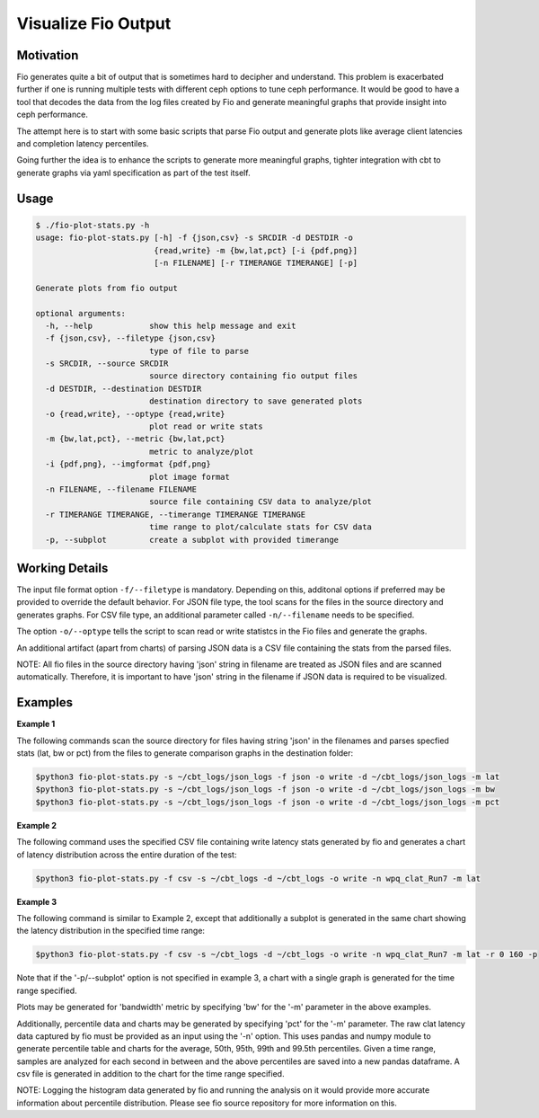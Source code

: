 ====================
Visualize Fio Output
====================

Motivation
==========

Fio generates quite a bit of output that is sometimes hard to decipher
and understand. This problem is exacerbated further if one is running
multiple tests with different ceph options to tune ceph performance.
It would be good to have a tool that decodes the data from the log files
created by Fio and generate meaningful graphs that provide insight into
ceph performance.

The attempt here is to start with some basic scripts that parse Fio
output and generate plots like average client latencies and completion
latency percentiles.

Going further the idea is to enhance the scripts to generate more meaningful
graphs, tighter integration with cbt to generate graphs via yaml
specification as part of the test itself.

Usage
=====
.. code-block:: console


    $ ./fio-plot-stats.py -h
    usage: fio-plot-stats.py [-h] -f {json,csv} -s SRCDIR -d DESTDIR -o
                             {read,write} -m {bw,lat,pct} [-i {pdf,png}]
                             [-n FILENAME] [-r TIMERANGE TIMERANGE] [-p]

    Generate plots from fio output

    optional arguments:
      -h, --help            show this help message and exit
      -f {json,csv}, --filetype {json,csv}
                            type of file to parse
      -s SRCDIR, --source SRCDIR
                            source directory containing fio output files
      -d DESTDIR, --destination DESTDIR
                            destination directory to save generated plots
      -o {read,write}, --optype {read,write}
                            plot read or write stats
      -m {bw,lat,pct}, --metric {bw,lat,pct}
                            metric to analyze/plot
      -i {pdf,png}, --imgformat {pdf,png}
                            plot image format
      -n FILENAME, --filename FILENAME
                            source file containing CSV data to analyze/plot
      -r TIMERANGE TIMERANGE, --timerange TIMERANGE TIMERANGE
                            time range to plot/calculate stats for CSV data
      -p, --subplot         create a subplot with provided timerange

Working Details
===============
The input file format option ``-f/--filetype`` is mandatory. Depending on
this, additonal options if preferred may be provided to override the default
behavior.  For JSON file type, the tool scans for the files in the source
directory and generates graphs. For CSV file type, an additional
parameter called ``-n/--filename`` needs to be specified.

The option ``-o/--optype`` tells the script to scan read or write statistcs in
the Fio files and generate the graphs.

An additional artifact (apart from charts) of parsing JSON data is a
CSV file containing the stats from the parsed files.

NOTE: All fio files in the source directory having 'json' string in filename are
treated as JSON files and are scanned automatically. Therefore, it is important
to have 'json' string in the filename if JSON data is required to be visualized.

Examples
========
**Example 1**

The following commands scan the source directory for files having
string 'json' in the filenames and parses specfied stats (lat, bw or pct)
from the files to generate comparison graphs in the destination folder:

.. code-block:: console

    $python3 fio-plot-stats.py -s ~/cbt_logs/json_logs -f json -o write -d ~/cbt_logs/json_logs -m lat
    $python3 fio-plot-stats.py -s ~/cbt_logs/json_logs -f json -o write -d ~/cbt_logs/json_logs -m bw
    $python3 fio-plot-stats.py -s ~/cbt_logs/json_logs -f json -o write -d ~/cbt_logs/json_logs -m pct

**Example 2**

The following command uses the specified CSV file containing write latency
stats generated by fio and generates a chart of latency distribution across
the entire duration of the test:

.. code-block:: console

    $python3 fio-plot-stats.py -f csv -s ~/cbt_logs -d ~/cbt_logs -o write -n wpq_clat_Run7 -m lat

**Example 3**

The following command is similar to Example 2, except that additionally a
subplot is generated in the same chart showing the latency distribution
in the specified time range:

.. code-block:: console

    $python3 fio-plot-stats.py -f csv -s ~/cbt_logs -d ~/cbt_logs -o write -n wpq_clat_Run7 -m lat -r 0 160 -p

Note that if the '-p/--subplot' option is not specified in example 3, a
chart with a single graph is generated for the time range specified.

Plots may be generated for 'bandwidth' metric by specifying 'bw' for the
'-m' parameter in the above examples.

Additionally, percentile data and charts may be generated by specifying 'pct'
for the '-m' parameter. The raw clat latency data captured by fio must be
provided as an input using the '-n' option. This uses pandas and numpy module
to generate percentile table and charts for the average, 50th, 95th, 99th and
99.5th percentiles. Given a time range, samples are analyzed for each second in
between and the above percentiles are saved into a new pandas dataframe. A csv
file is generated in addition to the chart for the time range specified.

NOTE: Logging the histogram data generated by fio and running the analysis on
it would provide more accurate information about percentile distribution.
Please see fio source repository for more information on this.
